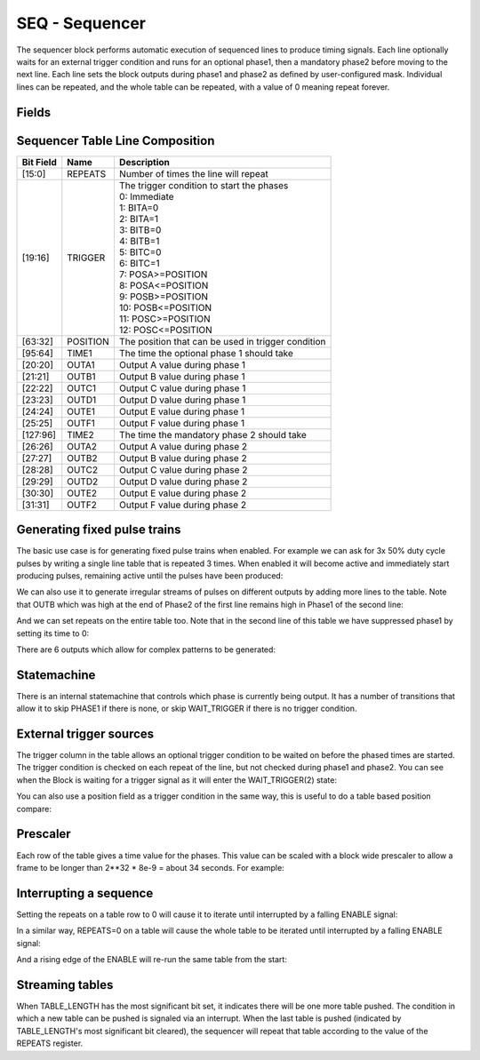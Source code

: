 SEQ - Sequencer
===============================
The sequencer block performs automatic execution of sequenced lines to produce
timing signals. Each line optionally waits for an external trigger condition and
runs for an optional phase1, then a mandatory phase2 before moving to the next
line. Each line sets the block outputs during phase1 and phase2 as defined by
user-configured mask. Individual lines can be repeated, and the whole table
can be repeated, with a value of 0 meaning repeat forever.

Fields
----------
.. block_fields:: modules/seq/seq.block.ini

Sequencer Table Line Composition
--------------------------------
========= ======== ============================================================
Bit Field Name     Description
========= ======== ============================================================
[15:0]    REPEATS  Number of times the line will repeat
[19:16]   TRIGGER  | The trigger condition to start the phases
                   | 0: Immediate
                   | 1: BITA=0
                   | 2: BITA=1
                   | 3: BITB=0
                   | 4: BITB=1
                   | 5: BITC=0
                   | 6: BITC=1
                   | 7: POSA>=POSITION
                   | 8: POSA<=POSITION
                   | 9: POSB>=POSITION
                   | 10: POSB<=POSITION
                   | 11: POSC>=POSITION
                   | 12: POSC<=POSITION
[63:32]   POSITION The position that can be used in trigger condition
[95:64]   TIME1    The time the optional phase 1 should take
[20:20]   OUTA1    Output A value during phase 1
[21:21]   OUTB1    Output B value during phase 1
[22:22]   OUTC1    Output C value during phase 1
[23:23]   OUTD1    Output D value during phase 1
[24:24]   OUTE1    Output E value during phase 1
[25:25]   OUTF1    Output F value during phase 1
[127:96]  TIME2    The time the mandatory phase 2 should take
[26:26]   OUTA2    Output A value during phase 2
[27:27]   OUTB2    Output B value during phase 2
[28:28]   OUTC2    Output C value during phase 2
[29:29]   OUTD2    Output D value during phase 2
[30:30]   OUTE2    Output E value during phase 2
[31:31]   OUTF2    Output F value during phase 2
========= ======== ============================================================

Generating fixed pulse trains
-----------------------------

The basic use case is for generating fixed pulse trains when enabled. For
example we can ask for 3x 50% duty cycle pulses by writing a single line table
that is repeated 3 times. When enabled it will become active and immediately
start producing pulses, remaining active until the pulses have been produced:

.. timing_plot::
   :path: modules/seq/seq_documentation.timing.ini
   :section: 3 evenly spaced pulses

We can also use it to generate irregular streams of pulses on different outputs
by adding more lines to the table. Note that OUTB which was high at the end
of Phase2 of the first line remains high in Phase1 of the second line:

.. timing_plot::
   :path: modules/seq/seq_documentation.timing.ini
   :section: Irregular pulses

And we can set repeats on the entire table too. Note that in the second line of
this table we have suppressed phase1 by setting its time to 0:

.. timing_plot::
   :path: modules/seq/seq_documentation.timing.ini
   :section: Table repeats

There are 6 outputs which allow for complex patterns to be generated:

.. timing_plot::
   :path: modules/seq/seq_documentation.timing.ini
   :section: Using all 6 outputs

Statemachine
------------

There is an internal statemachine that controls which phase is currently being
output. It has a number of transitions that allow it to skip PHASE1 if there is
none, or skip WAIT_TRIGGER if there is no trigger condition.

.. digraph:: pcomp_sm

    WAIT_ENABLE [label="State 0\nWAIT_ENABLE"]
    UNREADY [label="State 1\nUNREADY"]
    WAIT_TRIGGER [label="State 2\nWAIT_TRIGGER"]
    PHASE1 [label="State 3\nPHASE1"]
    PHASE2 [label="State 4\nPHASE2"]

    WAIT_ENABLE -> UNREADY [label=" TABLE load started "]
    WAIT_ENABLE -> WAIT_TRIGGER [label=" rising ENABLE and trigger not met "]
    WAIT_ENABLE -> PHASE1 [label=" rising ENABLE and trigger met "]
    WAIT_ENABLE -> PHASE2 [label=" rising ENABLE and trigger met and no phase1 "]

    UNREADY -> WAIT_ENABLE [label=" TABLE load complete "]

    WAIT_TRIGGER -> UNREADY [label=" TABLE load started "]
    WAIT_TRIGGER -> PHASE1 [label=" trigger met "]
    WAIT_TRIGGER -> PHASE2 [label=" trigger met and no phase1 "]

    PHASE1 -> UNREADY [label=" TABLE load started "]
    PHASE1 -> PHASE2 [label=" time1 elapsed "]

    PHASE2 -> UNREADY [label=" TABLE load started "]
    PHASE2 -> WAIT_TRIGGER [label=" next trigger not met "]
    PHASE2 -> PHASE1 [label=" next trigger met "]
    PHASE2 -> PHASE2 [label=" next trigger met and no phase1 "]


External trigger sources
------------------------

The trigger column in the table allows an optional trigger condition to be
waited on before the phased times are started. The trigger condition is checked
on each repeat of the line, but not checked during phase1 and phase2. You can
see when the Block is waiting for a trigger signal as it will enter the
WAIT_TRIGGER(2) state:

.. timing_plot::
   :path: modules/seq/seq_documentation.timing.ini
   :section: Waiting on bit inputs

You can also use a position field as a trigger condition in the same way, this
is useful to do a table based position compare:

.. timing_plot::
   :path: modules/seq/seq_documentation.timing.ini
   :section: Table based position compare


Prescaler
---------

Each row of the table gives a time value for the phases. This value can be
scaled with a block wide prescaler to allow a frame to be longer than
2**32 * 8e-9 = about 34 seconds. For example:

.. timing_plot::
   :path: modules/seq/seq_documentation.timing.ini
   :section: Prescaled pulses


Interrupting a sequence
-----------------------

Setting the repeats on a table row to 0 will cause it to iterate until
interrupted by a falling ENABLE signal:

.. timing_plot::
   :path: modules/seq/seq_documentation.timing.ini
   :section: Infinite repeats of a row interrupted

In a similar way, REPEATS=0 on a table will cause the whole table to be
iterated until interrupted by a falling ENABLE signal:

.. timing_plot::
   :path: modules/seq/seq_documentation.timing.ini
   :section: Infinite repeats of a table interrupted

And a rising edge of the ENABLE will re-run the same table from the start:

.. timing_plot::
   :path: modules/seq/seq_documentation.timing.ini
   :section: Restarting the same table


Streaming tables
-----------------

When TABLE_LENGTH has the most significant bit set, it indicates there will
be one more table pushed. The condition in which a new table can be pushed
is signaled via an interrupt. When the last table is pushed (indicated by
TABLE_LENGTH's most significant bit cleared), the sequencer will repeat that
table according to the value of the REPEATS register.

.. timing_plot::
   :path: modules/seq/seq_documentation.timing.ini
   :section: Streaming tables
